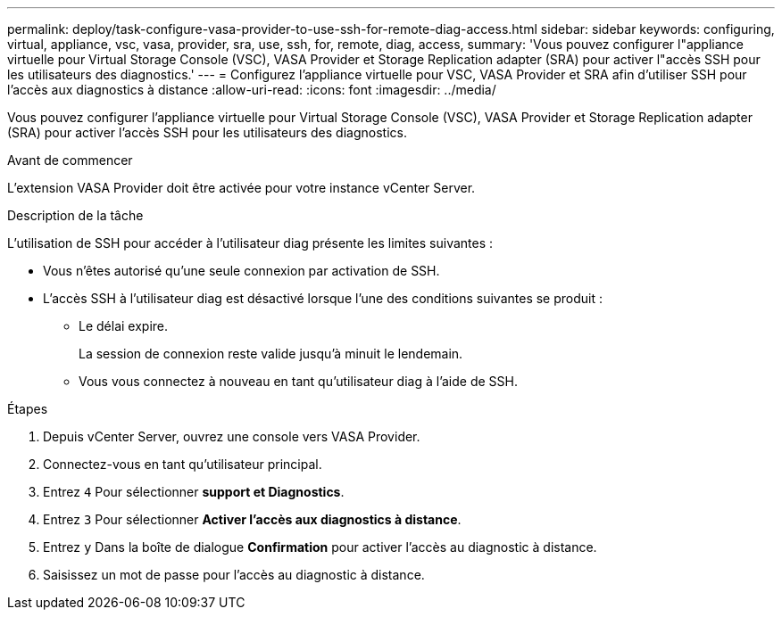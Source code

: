 ---
permalink: deploy/task-configure-vasa-provider-to-use-ssh-for-remote-diag-access.html 
sidebar: sidebar 
keywords: configuring, virtual, appliance, vsc, vasa, provider, sra, use, ssh, for, remote, diag, access, 
summary: 'Vous pouvez configurer l"appliance virtuelle pour Virtual Storage Console (VSC), VASA Provider et Storage Replication adapter (SRA) pour activer l"accès SSH pour les utilisateurs des diagnostics.' 
---
= Configurez l'appliance virtuelle pour VSC, VASA Provider et SRA afin d'utiliser SSH pour l'accès aux diagnostics à distance
:allow-uri-read: 
:icons: font
:imagesdir: ../media/


[role="lead"]
Vous pouvez configurer l'appliance virtuelle pour Virtual Storage Console (VSC), VASA Provider et Storage Replication adapter (SRA) pour activer l'accès SSH pour les utilisateurs des diagnostics.

.Avant de commencer
L'extension VASA Provider doit être activée pour votre instance vCenter Server.

.Description de la tâche
L'utilisation de SSH pour accéder à l'utilisateur diag présente les limites suivantes :

* Vous n'êtes autorisé qu'une seule connexion par activation de SSH.
* L'accès SSH à l'utilisateur diag est désactivé lorsque l'une des conditions suivantes se produit :
+
** Le délai expire.
+
La session de connexion reste valide jusqu'à minuit le lendemain.

** Vous vous connectez à nouveau en tant qu'utilisateur diag à l'aide de SSH.




.Étapes
. Depuis vCenter Server, ouvrez une console vers VASA Provider.
. Connectez-vous en tant qu'utilisateur principal.
. Entrez `4` Pour sélectionner *support et Diagnostics*.
. Entrez `3` Pour sélectionner *Activer l'accès aux diagnostics à distance*.
. Entrez `y` Dans la boîte de dialogue *Confirmation* pour activer l'accès au diagnostic à distance.
. Saisissez un mot de passe pour l'accès au diagnostic à distance.

